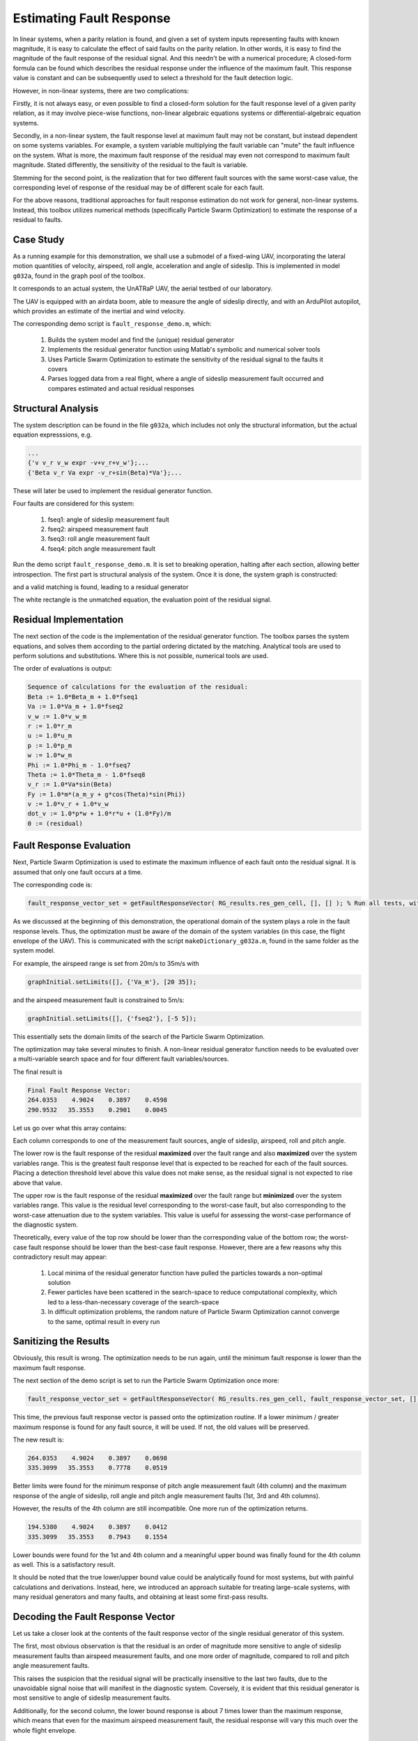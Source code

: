 .. _chap-fault-response:

=========================
Estimating Fault Response
=========================

In linear systems, when a parity relation is found, and given a set of system inputs representing faults with known magnitude, it is easy to calculate the effect of said faults on the parity relation. In other words, it is easy to find the magnitude of the fault response of the residual signal.
And this needn't be with a numerical procedure; A closed-form formula can be found which describes the residual response under the influence of the maximum fault.
This response value is constant and can be subsequently used to select a threshold for the fault detection logic.

However, in non-linear systems, there are two complications:

Firstly, it is not always easy, or even possible to find a closed-form solution for the fault response level of a given parity relation, as it may involve piece-wise functions, non-linear algebraic equations systems or differential-algebraic equation systems.

Secondly, in a non-linear system, the fault response level at maximum fault may not be constant, but instead dependent on some systems variables. For example, a system variable multiplying the fault variable can "mute" the fault influence on the system. What is more, the maximum fault response of the residual may even not correspond to maximum fault magnitude. Stated differently, the sensitivity of the residual to the fault is variable.

Stemming for the second point, is the realization that for two different fault sources with the same worst-case value, the corresponding level of response of the residual may be of different scale for each fault.

For the above reasons, traditional approaches for fault response estimation do not work for general, non-linear systems.
Instead, this toolbox utilizes numerical methods (specifically Particle Swarm Optimization) to estimate the response of a residual to faults.

Case Study
==========

As a running example for this demonstration, we shall use a submodel of a fixed-wing UAV, incorporating the lateral motion quantities of velocity, airspeed, roll angle, acceleration and angle of sideslip. This is implemented in model ``g032a``, found in the graph pool of the toolbox.

It corresponds to an actual system, the UnATRaP UAV, the aerial testbed of our laboratory.

.. image:: unatrap.jpg

The UAV is equipped with an airdata boom, able to measure the angle of sideslip directly, and with an ArduPilot autopilot, which provides an estimate of the inertial and wind velocity.

.. image:: airdata_boom.png

The corresponding demo script is ``fault_response_demo.m``, which:

    1. Builds the system model and find the (unique) residual generator
    2. Implements the residual generator function using Matlab's symbolic and numerical solver tools
    3. Uses Particle Swarm Optimization to estimate the sensitivity of the residual signal to the faults it covers
    4. Parses logged data from a real flight, where a angle of sideslip measurement fault occurred and compares estimated and actual residual responses

Structural Analysis
===================

The system description can be found in the file ``g032a``, which includes not only the structural information, but the actual equation expresssions, e.g.

.. code-block:: matlab

    ...
    {'v v_r v_w expr -v+v_r+v_w'};...
    {'Beta v_r Va expr -v_r+sin(Beta)*Va'};...

These will later be used to implement the residual generator function.

Four faults are considered for this system:

    1. fseq1: angle of sideslip measurement fault
    2. fseq2: airspeed measurement fault
    3. fseq3: roll angle measurement fault
    4. fseq4: pitch angle measurement fault

Run the demo script ``fault_response_demo.m``. It is set to breaking operation, halting after each section, allowing better introspection.
The first part is structural analysis of the system. Once it is done, the system graph is constructed:

.. image:: sideslip_system.png

and a valid matching is found, leading to a residual generator

.. image:: sideslip_system_matched.png

The white rectangle is the unmatched equation, the evaluation point of the residual signal.

Residual Implementation
=======================

The next section of the code is the implementation of the residual generator function. The toolbox parses the system equations, and solves them according to the partial ordering dictated by the matching. Analytical tools are used to perform solutions and substitutions. Where this is not possible, numerical tools are used.

The order of evaluations is output:

.. code-block:: matlab

    Sequence of calculations for the evaluation of the residual:
    Beta := 1.0*Beta_m + 1.0*fseq1
    Va := 1.0*Va_m + 1.0*fseq2
    v_w := 1.0*v_w_m
    r := 1.0*r_m
    u := 1.0*u_m
    p := 1.0*p_m
    w := 1.0*w_m
    Phi := 1.0*Phi_m - 1.0*fseq7
    Theta := 1.0*Theta_m - 1.0*fseq8
    v_r := 1.0*Va*sin(Beta)
    Fy := 1.0*m*(a_m_y + g*cos(Theta)*sin(Phi))
    v := 1.0*v_r + 1.0*v_w
    dot_v := 1.0*p*w + 1.0*r*u + (1.0*Fy)/m
    0 := (residual)

Fault Response Evaluation
=========================

Next, Particle Swarm Optimization is used to estimate the maximum influence of each fault onto the residual signal. It is assumed that only one fault occurs at a time.

The corresponding code is:

.. code-block:: matlab

    fault_response_vector_set = getFaultResponseVector( RG_results.res_gen_cell, [], [] ); % Run all tests, with no pre-calculated fault response vector

As we discussed at the beginning of this demonstration, the operational domain of the system plays a role in the fault response levels. Thus, the optimization must be aware of the domain of the system variables (in this case, the flight envelope of the UAV).
This is communicated with the script ``makeDictionary_g032a.m``, found in the same folder as the system model.

For example, the airspeed range is set from 20m/s to 35m/s with

.. code-block:: matlab

    graphInitial.setLimits([], {'Va_m'}, [20 35]);

and the airspeed measurement fault is constrained to 5m/s:

.. code-block:: matlab

    graphInitial.setLimits([], {'fseq2'}, [-5 5]);

This essentially sets the domain limits of the search of the Particle Swarm Optimization.

The optimization may take several minutes to finish. A non-linear residual generator function needs to be evaluated over a multi-variable search space and for four different fault variables/sources.

The final result is 

.. code-block:: matlab

    Final Fault Response Vector:
    264.0353    4.9024    0.3897    0.4598
    290.9532   35.3553    0.2901    0.0045

Let us go over what this array contains:

Each column corresponds to one of the measurement fault sources, angle of sideslip, airspeed, roll and pitch angle.

The lower row is the fault response of the residual **maximized** over the fault range and also **maximized** over the system variables range. This is the greatest fault response level that is expected to be reached for each of the fault sources.
Placing a detection threshold level above this value does not make sense, as the residual signal is not expected to rise above that value.

The upper row is the fault response of the residual **maximized** over the fault range but **minimized** over the system variables range. This value is the residual level corresponding to the worst-case fault, but also corresponding to the worst-case attenuation due to the system variables. This value is useful for assessing the worst-case performance of the diagnostic system.

Theoretically, every value of the top row should be lower than the corresponding value of the bottom row; the worst-case fault response should be lower than the best-case fault response. However, there are a few reasons why this contradictory result may appear:

    1. Local minima of the residual generator function have pulled the particles towards a non-optimal solution
    2. Fewer particles have been scattered in the search-space to reduce computational complexity, which led to a less-than-necessary coverage of the search-space
    3. In difficult optimization problems, the random nature of Particle Swarm Optimization cannot converge to the same, optimal result in every run

Sanitizing the Results
======================

Obviously, this result is wrong. The optimization needs to be run again, until the minimum fault response is lower than the maximum fault response.

The next section of the demo script is set to run the Particle Swarm Optimization once more:

.. code-block:: matlab

    fault_response_vector_set = getFaultResponseVector( RG_results.res_gen_cell, fault_response_vector_set, [] ); % Run all tests, with no pre-calculated fault response vector

This time, the previous fault response vector is passed onto the optimization routine. If a lower minimum / greater maximum response is found for any fault source, it will be used. If not, the old values will be preserved.

The new result is:

.. code-block:: matlab

    264.0353    4.9024    0.3897    0.0698
    335.3099   35.3553    0.7778    0.0519

Better limits were found for the minimum response of pitch angle measurement fault (4th column) and the maximum response of the angle of sideslip, roll angle and pitch angle measurement faults (1st, 3rd and 4th columns).

However, the results of the 4th column are still incompatible. One more run of the optimization returns.

.. code-block:: matlab

    194.5380    4.9024    0.3897    0.0412
    335.3099   35.3553    0.7943    0.1554

Lower bounds were found for the 1st and 4th column and a meaningful upper bound was finally found for the 4th column as well. This is a satisfactory result.

It should be noted that the true lower/upper bound value could be analytically found for most systems, but with painful calculations and derivations. Instead, here, we introduced an approach suitable for treating large-scale systems, with many residual generators and many faults, and obtaining at least some first-pass results.

Decoding the Fault Response Vector
==================================

Let us take a closer look at the contents of the fault response vector of the single residual generator of this system.

The first, most obvious observation is that the residual is an order of magnitude more sensitive to angle of sideslip measurement faults than airspeed measurement faults, and one more order of magnitude, compared to roll and pitch angle measurement faults.

This raises the suspicion that the residual signal will be practically insensitive to the last two faults, due to the unavoidable signal noise that will manifest in the diagnostic system.
Coversely, it is evident that this residual generator is most sensitive to angle of sideslip measurement faults.

Additionally, for the second column, the lower bound response is about 7 times lower than the maximum response, which means that even for the maximum airspeed measurement fault, the residual response will vary this much over the whole flight envelope.

Application on Real Flight Data
===============================

During one of our test flights, it so happened that the wind vane of the angle of sideslip worked itself loose.

.. image:: vane_detached.png

Thanks to the redundant measurement sources of the autopilot system, we are able to measure the faulty measurement singal and also reconstruct an estimate of the true angle of sideslip.

.. image:: fault_response_beta.png

The airplane takes off at about t=1300, when the wind vane starts working and the estimated measurement error drops close to zero. Notice that the error is not exactly zero, due to various measurement noise sources.

At t=2400 the plane lands. The absence of a wind stream allows the angle of sideslip sensor to sit at a random position and the error grows large.

The airplane takes off again at t=2900 and the error drops once more, but at about t=3000 the wind vane breaks.
The measurement error now deviates from zero significantly more.

Note that the measured value of the angle of sideslip is frozen at a random value, but the actual quantity varies, so the error is not constant.

The residual signal, as the output of a function which is fed with the system measurements ( r=g(u,y) ) can be seen below in blue, with the fault overlayed for temporal reference.

.. image:: fault_response_residual.png

The level of response of the actual, calculated residual is very close to the predicted value of 335. The reason it exceeds it is most likely due to the presence of other sources of error such as measurement noise which further build up the residual value.

In green, the value of the theoretical value of the residual is plotted, as a function of system state and fault ( r=h(x,f) ). If the optimization procedure was successful in finding the true maximum of the residual reponse, this should match the resopnse level exactly, which is the case.

As a final note, notice that even though the fault is non-zero around t=3050s and t=3500s, the residual response drops close to zero.
This seems contradictory and in violation to the assumption of exoneration, but is actually constistent with the underlying theory.

In close inspection, the residual value is dependent upon the fault and its derivative as well:

.. image:: residual_expression.png

This is also witnessed by the matched graph of the subsystem at the top of this document, which requires a differentiation of the variable *v*, which is subsequently subtracted from *dot_v*, with the residual as the remainder of this operation.

As a result, the residual value is much more dependent on the error derivative than the error itself. These intervals where the residual drops significantly is when the error is significant, but its derivative less so.
This is a topic which merits the attention of the diagnostic system designer when tackling dynamic residual generator functions.
